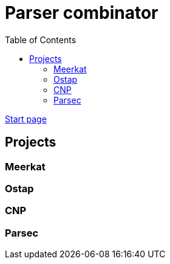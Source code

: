 
:stem: asciimath
:toc:
= Parser combinator 

https://bachisheo.github.io/Parsers-Overview[Start page]

== Projects 
=== Meerkat
=== Ostap
=== CNP 
=== Parsec